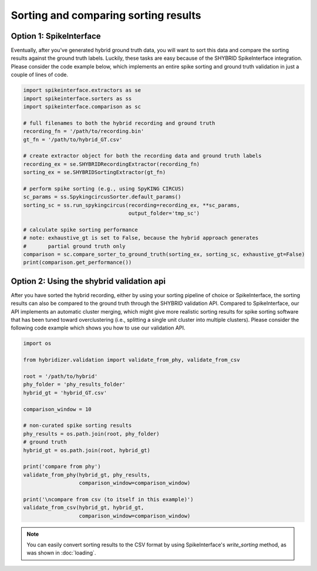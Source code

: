 Sorting and comparing sorting results
=====================================
Option 1: SpikeInterface
------------------------
Eventually, after you've generated hybrid ground truth data, you will want to sort this data and compare the sorting results against the ground truth labels. Luckily, these tasks are easy because of the SHYBRID SpikeInterface integration. Please consider the code example below, which implements an entire spike sorting and ground truth validation in just a couple of lines of code.

.. code-block:: python

  import spikeinterface.extractors as se
  import spikeinterface.sorters as ss
  import spikeinterface.comparison as sc

  # full filenames to both the hybrid recording and ground truth
  recording_fn = '/path/to/recording.bin'
  gt_fn = '/path/to/hybrid_GT.csv'

  # create extractor object for both the recording data and ground truth labels
  recording_ex = se.SHYBRIDRecordingExtractor(recording_fn)
  sorting_ex = se.SHYBRIDSortingExtractor(gt_fn)

  # perform spike sorting (e.g., using SpyKING CIRCUS)
  sc_params = ss.SpykingcircusSorter.default_params()
  sorting_sc = ss.run_spykingcircus(recording=recording_ex, **sc_params,
	                            output_folder='tmp_sc')

  # calculate spike sorting performance
  # note: exhaustive_gt is set to False, because the hybrid approach generates
  #       partial ground truth only
  comparison = sc.compare_sorter_to_ground_truth(sorting_ex, sorting_sc, exhaustive_gt=False)
  print(comparison.get_performance())


Option 2: Using the shybrid validation api
------------------------------------------
After you have sorted the hybrid recording, either by using your sorting pipeline of choice or SpikeInterface, the sorting results can also be compared to the ground truth through the SHYBRID validation API. Compared to SpikeInterface, our API implements an automatic cluster merging, which might give more realistic sorting results for spike sorting software that has been tuned toward overclustering (i.e., splitting a single unit cluster into multiple clusters). Please consider the following code example which shows you how to use our validation API.

.. code-block:: python

  import os

  from hybridizer.validation import validate_from_phy, validate_from_csv

  root = '/path/to/hybrid'
  phy_folder = 'phy_results_folder'
  hybrid_gt = 'hybrid_GT.csv'

  comparison_window = 10

  # non-curated spike sorting results
  phy_results = os.path.join(root, phy_folder)
  # ground truth
  hybrid_gt = os.path.join(root, hybrid_gt)

  print('compare from phy')
  validate_from_phy(hybrid_gt, phy_results,
                    comparison_window=comparison_window)

  print('\ncompare from csv (to itself in this example)')
  validate_from_csv(hybrid_gt, hybrid_gt,
                    comparison_window=comparison_window)

.. note::
  You can easily convert sorting results to the CSV format by using SpikeInterface's *write_sorting* method, as was shown in :doc:`loading`.

